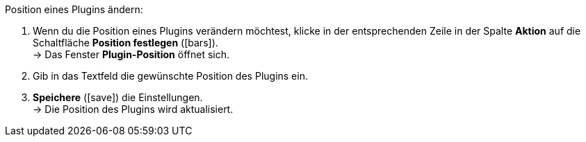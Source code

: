 :icons: font
:docinfodir: /workspace/manual-adoc
:docinfo1:

[.instruction]
Position eines Plugins ändern:

. Wenn du die Position eines Plugins verändern möchtest, klicke in der entsprechenden Zeile in der Spalte *Aktion* auf die Schaltfläche *Position festlegen* (icon:bars[role=yellow", stack="arrow-right", stackPosition="lr]). +
→ Das Fenster *Plugin-Position* öffnet sich.
. Gib in das Textfeld die gewünschte Position des Plugins ein.
. *Speichere* (icon:save[role=green]) die Einstellungen. +
→ Die Position des Plugins wird aktualisiert.